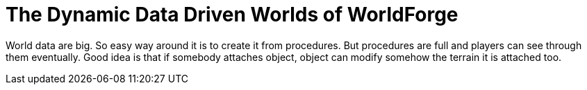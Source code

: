 The Dynamic Data Driven Worlds of WorldForge
============================================
:type:       talk
:presented:  5/2/2012
:presenter:  Alistair Riddoch
:conference: FOSDEM 2012

World data are big. So easy way around it is to create it from procedures. But
procedures are full and players can see through them eventually. Good idea is
that if somebody attaches object, object can modify somehow the terrain it is
attached too.
